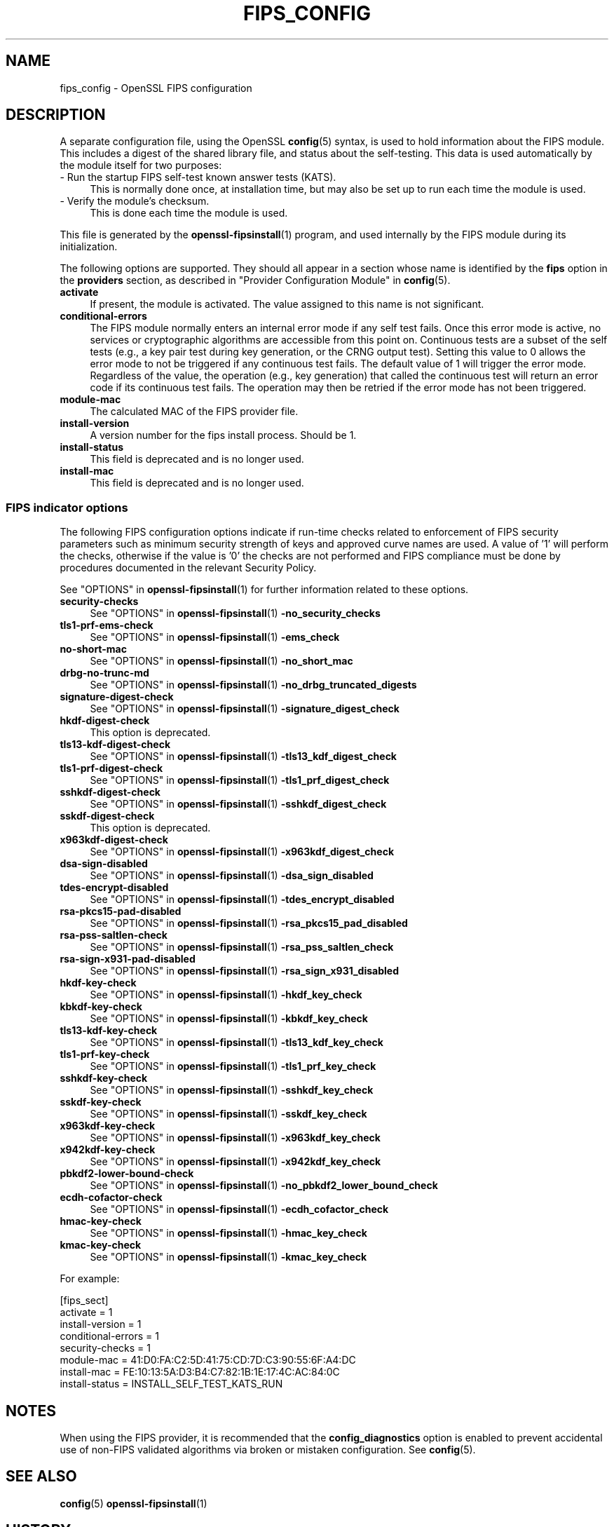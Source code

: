 .\" -*- mode: troff; coding: utf-8 -*-
.\" Automatically generated by Pod::Man 5.0102 (Pod::Simple 3.45)
.\"
.\" Standard preamble:
.\" ========================================================================
.de Sp \" Vertical space (when we can't use .PP)
.if t .sp .5v
.if n .sp
..
.de Vb \" Begin verbatim text
.ft CW
.nf
.ne \\$1
..
.de Ve \" End verbatim text
.ft R
.fi
..
.\" \*(C` and \*(C' are quotes in nroff, nothing in troff, for use with C<>.
.ie n \{\
.    ds C` ""
.    ds C' ""
'br\}
.el\{\
.    ds C`
.    ds C'
'br\}
.\"
.\" Escape single quotes in literal strings from groff's Unicode transform.
.ie \n(.g .ds Aq \(aq
.el       .ds Aq '
.\"
.\" If the F register is >0, we'll generate index entries on stderr for
.\" titles (.TH), headers (.SH), subsections (.SS), items (.Ip), and index
.\" entries marked with X<> in POD.  Of course, you'll have to process the
.\" output yourself in some meaningful fashion.
.\"
.\" Avoid warning from groff about undefined register 'F'.
.de IX
..
.nr rF 0
.if \n(.g .if rF .nr rF 1
.if (\n(rF:(\n(.g==0)) \{\
.    if \nF \{\
.        de IX
.        tm Index:\\$1\t\\n%\t"\\$2"
..
.        if !\nF==2 \{\
.            nr % 0
.            nr F 2
.        \}
.    \}
.\}
.rr rF
.\" ========================================================================
.\"
.IX Title "FIPS_CONFIG 5ossl"
.TH FIPS_CONFIG 5ossl 2025-09-16 3.5.3 OpenSSL
.\" For nroff, turn off justification.  Always turn off hyphenation; it makes
.\" way too many mistakes in technical documents.
.if n .ad l
.nh
.SH NAME
fips_config \- OpenSSL FIPS configuration
.SH DESCRIPTION
.IX Header "DESCRIPTION"
A separate configuration file, using the OpenSSL \fBconfig\fR\|(5) syntax,
is used to hold information about the FIPS module. This includes a digest
of the shared library file, and status about the self-testing.
This data is used automatically by the module itself for two
purposes:
.IP "\- Run the startup FIPS self-test known answer tests (KATS)." 4
.IX Item "- Run the startup FIPS self-test known answer tests (KATS)."
This is normally done once, at installation time, but may also be set up to
run each time the module is used.
.IP "\- Verify the module's checksum." 4
.IX Item "- Verify the module's checksum."
This is done each time the module is used.
.PP
This file is generated by the \fBopenssl\-fipsinstall\fR\|(1) program, and
used internally by the FIPS module during its initialization.
.PP
The following options are supported. They should all appear in a section
whose name is identified by the \fBfips\fR option in the \fBproviders\fR
section, as described in "Provider Configuration Module" in \fBconfig\fR\|(5).
.IP \fBactivate\fR 4
.IX Item "activate"
If present, the module is activated. The value assigned to this name is not
significant.
.IP \fBconditional-errors\fR 4
.IX Item "conditional-errors"
The FIPS module normally enters an internal error mode if any self test fails.
Once this error mode is active, no services or cryptographic algorithms are
accessible from this point on.
Continuous tests are a subset of the self tests (e.g., a key pair test during key
generation, or the CRNG output test).
Setting this value to \f(CW0\fR allows the error mode to not be triggered if any
continuous test fails. The default value of \f(CW1\fR will trigger the error mode.
Regardless of the value, the operation (e.g., key generation) that called the
continuous test will return an error code if its continuous test fails. The
operation may then be retried if the error mode has not been triggered.
.IP \fBmodule-mac\fR 4
.IX Item "module-mac"
The calculated MAC of the FIPS provider file.
.IP \fBinstall-version\fR 4
.IX Item "install-version"
A version number for the fips install process. Should be 1.
.IP \fBinstall-status\fR 4
.IX Item "install-status"
This field is deprecated and is no longer used.
.IP \fBinstall-mac\fR 4
.IX Item "install-mac"
This field is deprecated and is no longer used.
.SS "FIPS indicator options"
.IX Subsection "FIPS indicator options"
The following FIPS configuration options indicate if run-time checks related to
enforcement of FIPS security parameters such as minimum security strength of
keys and approved curve names are used.
A value of '1' will perform the checks, otherwise if the value is '0' the checks
are not performed and FIPS compliance must be done by procedures documented in
the relevant Security Policy.
.PP
See "OPTIONS" in \fBopenssl\-fipsinstall\fR\|(1) for further information related to these
options.
.IP \fBsecurity-checks\fR 4
.IX Item "security-checks"
See "OPTIONS" in \fBopenssl\-fipsinstall\fR\|(1) \fB\-no_security_checks\fR
.IP \fBtls1\-prf\-ems\-check\fR 4
.IX Item "tls1-prf-ems-check"
See "OPTIONS" in \fBopenssl\-fipsinstall\fR\|(1) \fB\-ems_check\fR
.IP \fBno-short-mac\fR 4
.IX Item "no-short-mac"
See "OPTIONS" in \fBopenssl\-fipsinstall\fR\|(1) \fB\-no_short_mac\fR
.IP \fBdrbg-no-trunc-md\fR 4
.IX Item "drbg-no-trunc-md"
See "OPTIONS" in \fBopenssl\-fipsinstall\fR\|(1) \fB\-no_drbg_truncated_digests\fR
.IP \fBsignature-digest-check\fR 4
.IX Item "signature-digest-check"
See "OPTIONS" in \fBopenssl\-fipsinstall\fR\|(1) \fB\-signature_digest_check\fR
.IP \fBhkdf-digest-check\fR 4
.IX Item "hkdf-digest-check"
This option is deprecated.
.IP \fBtls13\-kdf\-digest\-check\fR 4
.IX Item "tls13-kdf-digest-check"
See "OPTIONS" in \fBopenssl\-fipsinstall\fR\|(1) \fB\-tls13_kdf_digest_check\fR
.IP \fBtls1\-prf\-digest\-check\fR 4
.IX Item "tls1-prf-digest-check"
See "OPTIONS" in \fBopenssl\-fipsinstall\fR\|(1) \fB\-tls1_prf_digest_check\fR
.IP \fBsshkdf-digest-check\fR 4
.IX Item "sshkdf-digest-check"
See "OPTIONS" in \fBopenssl\-fipsinstall\fR\|(1) \fB\-sshkdf_digest_check\fR
.IP \fBsskdf-digest-check\fR 4
.IX Item "sskdf-digest-check"
This option is deprecated.
.IP \fBx963kdf\-digest\-check\fR 4
.IX Item "x963kdf-digest-check"
See "OPTIONS" in \fBopenssl\-fipsinstall\fR\|(1) \fB\-x963kdf_digest_check\fR
.IP \fBdsa-sign-disabled\fR 4
.IX Item "dsa-sign-disabled"
See "OPTIONS" in \fBopenssl\-fipsinstall\fR\|(1) \fB\-dsa_sign_disabled\fR
.IP \fBtdes-encrypt-disabled\fR 4
.IX Item "tdes-encrypt-disabled"
See "OPTIONS" in \fBopenssl\-fipsinstall\fR\|(1) \fB\-tdes_encrypt_disabled\fR
.IP \fBrsa\-pkcs15\-pad\-disabled\fR 4
.IX Item "rsa-pkcs15-pad-disabled"
See "OPTIONS" in \fBopenssl\-fipsinstall\fR\|(1) \fB\-rsa_pkcs15_pad_disabled\fR
.IP \fBrsa-pss-saltlen-check\fR 4
.IX Item "rsa-pss-saltlen-check"
See "OPTIONS" in \fBopenssl\-fipsinstall\fR\|(1) \fB\-rsa_pss_saltlen_check\fR
.IP \fBrsa\-sign\-x931\-pad\-disabled\fR 4
.IX Item "rsa-sign-x931-pad-disabled"
See "OPTIONS" in \fBopenssl\-fipsinstall\fR\|(1) \fB\-rsa_sign_x931_disabled\fR
.IP \fBhkdf-key-check\fR 4
.IX Item "hkdf-key-check"
See "OPTIONS" in \fBopenssl\-fipsinstall\fR\|(1) \fB\-hkdf_key_check\fR
.IP \fBkbkdf-key-check\fR 4
.IX Item "kbkdf-key-check"
See "OPTIONS" in \fBopenssl\-fipsinstall\fR\|(1) \fB\-kbkdf_key_check\fR
.IP \fBtls13\-kdf\-key\-check\fR 4
.IX Item "tls13-kdf-key-check"
See "OPTIONS" in \fBopenssl\-fipsinstall\fR\|(1) \fB\-tls13_kdf_key_check\fR
.IP \fBtls1\-prf\-key\-check\fR 4
.IX Item "tls1-prf-key-check"
See "OPTIONS" in \fBopenssl\-fipsinstall\fR\|(1) \fB\-tls1_prf_key_check\fR
.IP \fBsshkdf-key-check\fR 4
.IX Item "sshkdf-key-check"
See "OPTIONS" in \fBopenssl\-fipsinstall\fR\|(1) \fB\-sshkdf_key_check\fR
.IP \fBsskdf-key-check\fR 4
.IX Item "sskdf-key-check"
See "OPTIONS" in \fBopenssl\-fipsinstall\fR\|(1) \fB\-sskdf_key_check\fR
.IP \fBx963kdf\-key\-check\fR 4
.IX Item "x963kdf-key-check"
See "OPTIONS" in \fBopenssl\-fipsinstall\fR\|(1) \fB\-x963kdf_key_check\fR
.IP \fBx942kdf\-key\-check\fR 4
.IX Item "x942kdf-key-check"
See "OPTIONS" in \fBopenssl\-fipsinstall\fR\|(1) \fB\-x942kdf_key_check\fR
.IP \fBpbkdf2\-lower\-bound\-check\fR 4
.IX Item "pbkdf2-lower-bound-check"
See "OPTIONS" in \fBopenssl\-fipsinstall\fR\|(1) \fB\-no_pbkdf2_lower_bound_check\fR
.IP \fBecdh-cofactor-check\fR 4
.IX Item "ecdh-cofactor-check"
See "OPTIONS" in \fBopenssl\-fipsinstall\fR\|(1) \fB\-ecdh_cofactor_check\fR
.IP \fBhmac-key-check\fR 4
.IX Item "hmac-key-check"
See "OPTIONS" in \fBopenssl\-fipsinstall\fR\|(1) \fB\-hmac_key_check\fR
.IP \fBkmac-key-check\fR 4
.IX Item "kmac-key-check"
See "OPTIONS" in \fBopenssl\-fipsinstall\fR\|(1) \fB\-kmac_key_check\fR
.PP
For example:
.PP
.Vb 8
\& [fips_sect]
\& activate = 1
\& install\-version = 1
\& conditional\-errors = 1
\& security\-checks = 1
\& module\-mac = 41:D0:FA:C2:5D:41:75:CD:7D:C3:90:55:6F:A4:DC
\& install\-mac = FE:10:13:5A:D3:B4:C7:82:1B:1E:17:4C:AC:84:0C
\& install\-status = INSTALL_SELF_TEST_KATS_RUN
.Ve
.SH NOTES
.IX Header "NOTES"
When using the FIPS provider, it is recommended that the
\&\fBconfig_diagnostics\fR option is enabled to prevent accidental use of
non-FIPS validated algorithms via broken or mistaken configuration.
See \fBconfig\fR\|(5).
.SH "SEE ALSO"
.IX Header "SEE ALSO"
\&\fBconfig\fR\|(5)
\&\fBopenssl\-fipsinstall\fR\|(1)
.SH HISTORY
.IX Header "HISTORY"
This functionality was added in OpenSSL 3.0.
.SH COPYRIGHT
.IX Header "COPYRIGHT"
Copyright 2019\-2025 The OpenSSL Project Authors. All Rights Reserved.
.PP
Licensed under the Apache License 2.0 (the "License").  You may not use
this file except in compliance with the License.  You can obtain a copy
in the file LICENSE in the source distribution or at
<https://www.openssl.org/source/license.html>.
